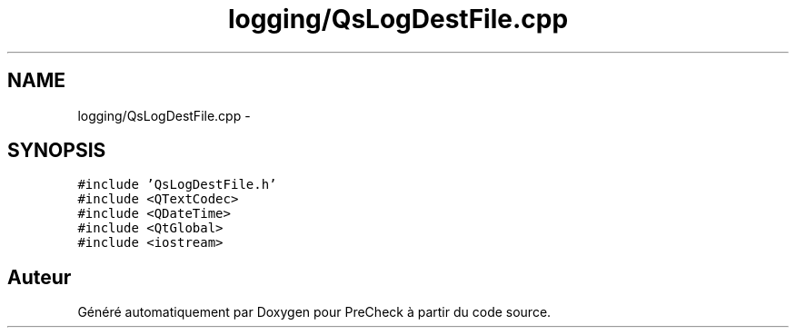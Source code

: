 .TH "logging/QsLogDestFile.cpp" 3 "Jeudi Juin 20 2013" "Version 0.3" "PreCheck" \" -*- nroff -*-
.ad l
.nh
.SH NAME
logging/QsLogDestFile.cpp \- 
.SH SYNOPSIS
.br
.PP
\fC#include 'QsLogDestFile\&.h'\fP
.br
\fC#include <QTextCodec>\fP
.br
\fC#include <QDateTime>\fP
.br
\fC#include <QtGlobal>\fP
.br
\fC#include <iostream>\fP
.br

.SH "Auteur"
.PP 
Généré automatiquement par Doxygen pour PreCheck à partir du code source\&.
